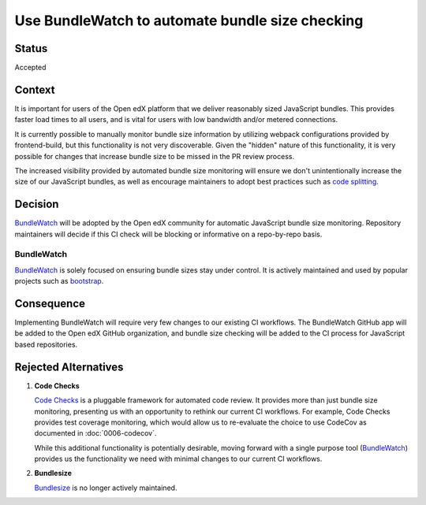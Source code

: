 Use BundleWatch to automate bundle size checking
################################################

Status
******

Accepted

Context
*******

It is important for users of the Open edX platform that we deliver reasonably sized JavaScript bundles. This provides
faster load times to all users, and is vital for users with low bandwidth and/or metered connections.

It is currently possible to manually monitor bundle size information by utilizing webpack configurations provided by
frontend-build, but this functionality is not very discoverable. Given the "hidden" nature of this functionality, it is
very possible for changes that increase bundle size to be missed in the PR review process.

The increased visibility provided by automated bundle size monitoring will ensure we don't unintentionally increase
the size of our JavaScript bundles, as well as encourage maintainers to adopt best practices such as `code splitting`_.

Decision
********

`BundleWatch`_ will be adopted by the Open edX community for automatic JavaScript bundle size monitoring. Repository maintainers will
decide if this CI check will be blocking or informative on a repo-by-repo basis.

BundleWatch
===========

`BundleWatch`_ is solely focused on ensuring bundle sizes stay under control. It is actively maintained and used by popular projects such as `bootstrap`_.

Consequence
***********

Implementing BundleWatch will require very few changes to our existing CI workflows. The BundleWatch GitHub app
will be added to the Open edX GitHub organization, and bundle size checking will be added to the CI process for
JavaScript based repositories.

Rejected Alternatives
*********************

1. **Code Checks**

   `Code Checks`_ is a pluggable framework for automated code review. It provides more
   than just bundle size monitoring, presenting us with an opportunity to rethink our
   current CI workflows. For example, Code Checks provides test coverage monitoring,
   which would allow us to re-evaluate the choice to use CodeCov as documented in
   :doc:`0006-codecov`.

   While this additional functionality is potentially desirable, moving forward with a
   single purpose tool (`BundleWatch`_) provides us the functionality we need with
   minimal changes to our current CI workflows.

2. **Bundlesize**

   `Bundlesize`_ is no longer actively maintained.

.. _Bundlesize: https://github.com/siddharthkp/bundlesize
.. _BundleWatch: https://bundlewatch.io/
.. _bootstrap: https://github.com/twbs/bootstrap/blob/main/.github/workflows/bundlewatch.yml
.. _Code Checks: https://www.codechecks.io/
.. _code splitting: https://webpack.js.org/guides/code-splitting/
